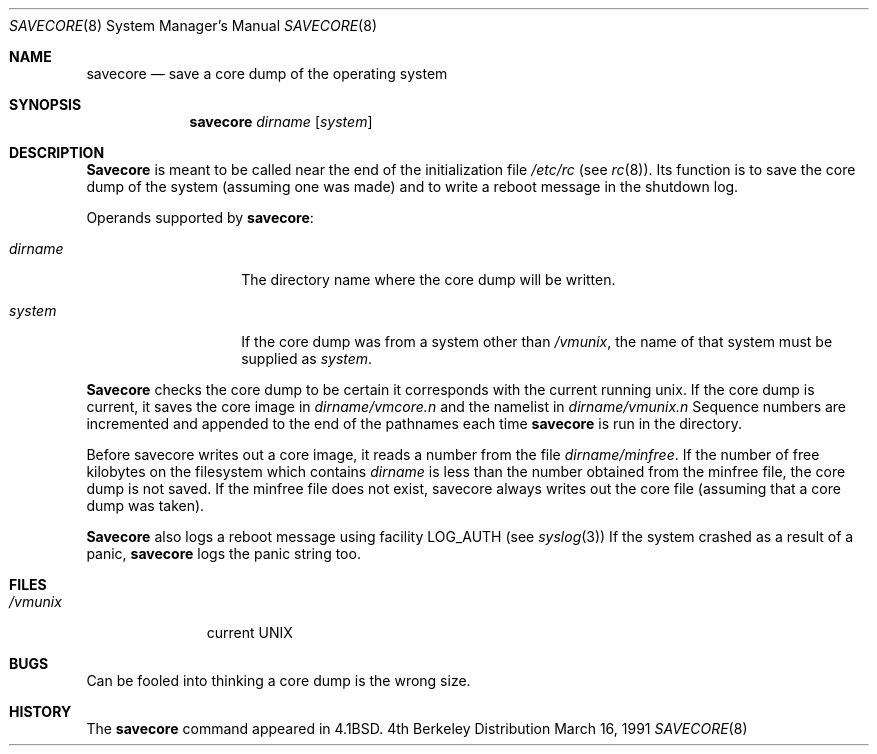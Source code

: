 .\" Copyright (c) 1980, 1991 The Regents of the University of California.
.\" All rights reserved.
.\"
.\" Redistribution and use in source and binary forms, with or without
.\" modification, are permitted provided that the following conditions
.\" are met:
.\" 1. Redistributions of source code must retain the above copyright
.\"    notice, this list of conditions and the following disclaimer.
.\" 2. Redistributions in binary form must reproduce the above copyright
.\"    notice, this list of conditions and the following disclaimer in the
.\"    documentation and/or other materials provided with the distribution.
.\" 3. All advertising materials mentioning features or use of this software
.\"    must display the following acknowledgement:
.\"	This product includes software developed by the University of
.\"	California, Berkeley and its contributors.
.\" 4. Neither the name of the University nor the names of its contributors
.\"    may be used to endorse or promote products derived from this software
.\"    without specific prior written permission.
.\"
.\" THIS SOFTWARE IS PROVIDED BY THE REGENTS AND CONTRIBUTORS ``AS IS'' AND
.\" ANY EXPRESS OR IMPLIED WARRANTIES, INCLUDING, BUT NOT LIMITED TO, THE
.\" IMPLIED WARRANTIES OF MERCHANTABILITY AND FITNESS FOR A PARTICULAR PURPOSE
.\" ARE DISCLAIMED.  IN NO EVENT SHALL THE REGENTS OR CONTRIBUTORS BE LIABLE
.\" FOR ANY DIRECT, INDIRECT, INCIDENTAL, SPECIAL, EXEMPLARY, OR CONSEQUENTIAL
.\" DAMAGES (INCLUDING, BUT NOT LIMITED TO, PROCUREMENT OF SUBSTITUTE GOODS
.\" OR SERVICES; LOSS OF USE, DATA, OR PROFITS; OR BUSINESS INTERRUPTION)
.\" HOWEVER CAUSED AND ON ANY THEORY OF LIABILITY, WHETHER IN CONTRACT, STRICT
.\" LIABILITY, OR TORT (INCLUDING NEGLIGENCE OR OTHERWISE) ARISING IN ANY WAY
.\" OUT OF THE USE OF THIS SOFTWARE, EVEN IF ADVISED OF THE POSSIBILITY OF
.\" SUCH DAMAGE.
.\"
.\"     @(#)savecore.8	6.6 (Berkeley) 3/16/91
.\"
.Dd March 16, 1991
.Dt SAVECORE 8
.Os BSD 4
.Sh NAME
.Nm savecore
.Nd "save a core dump of the operating system"
.Sh SYNOPSIS
.Nm savecore
.Ar dirname
.Op Ar system
.Sh DESCRIPTION
.Nm Savecore
is meant to be called near the end of the initialization file
.Pa /etc/rc
(see
.Xr rc 8 ) .
Its function
is to save the core dump of the system (assuming one was made) and to
write a reboot message in the shutdown log.
.Pp
Operands supported by
.Nm savecore :
.Bl -tag -width Ar
.It Ar dirname
The directory name where the core dump will be written.
.It Ar system
If the core dump was from a system other than
.Pa /vmunix ,
the name
of that system must be supplied as
.Ar system .
.El
.Pp
.Nm Savecore
checks the core dump to be certain it corresponds with the
current running unix.  If the core dump is current, it saves the core
image in
.Ar dirname Ns Pa /vmcore.n
and the namelist
in
.Ar dirname Ns Pa /vmunix.n
Sequence numbers are incremented and appended to the end of the pathnames
each time
.Nm savecore
is run in the directory.
.Pp
Before savecore writes out a core image, it reads a number from the file
.Ar dirname Ns Pa /minfree .
If the number of free kilobytes on the filesystem which contains
.Ar dirname
is less than the number obtained from the minfree file,
the core dump is not saved.
If the minfree file does not exist, savecore always writes out the core
file (assuming that a core dump was taken).
.Pp
.Nm Savecore
also logs a reboot message using facility
.Dv LOG_AUTH
(see
.Xr syslog 3 )
If the system crashed as a result of a panic,
.Nm savecore
logs the panic string too.
.Sh FILES
.Bl -tag -width /vmunixxx -compact
.It Pa /vmunix
current
.Tn UNIX
.El
.Sh BUGS
Can be fooled into thinking a core dump is the wrong size.
.Sh HISTORY
The
.Nm
command appeared in
.Bx 4.1 .
